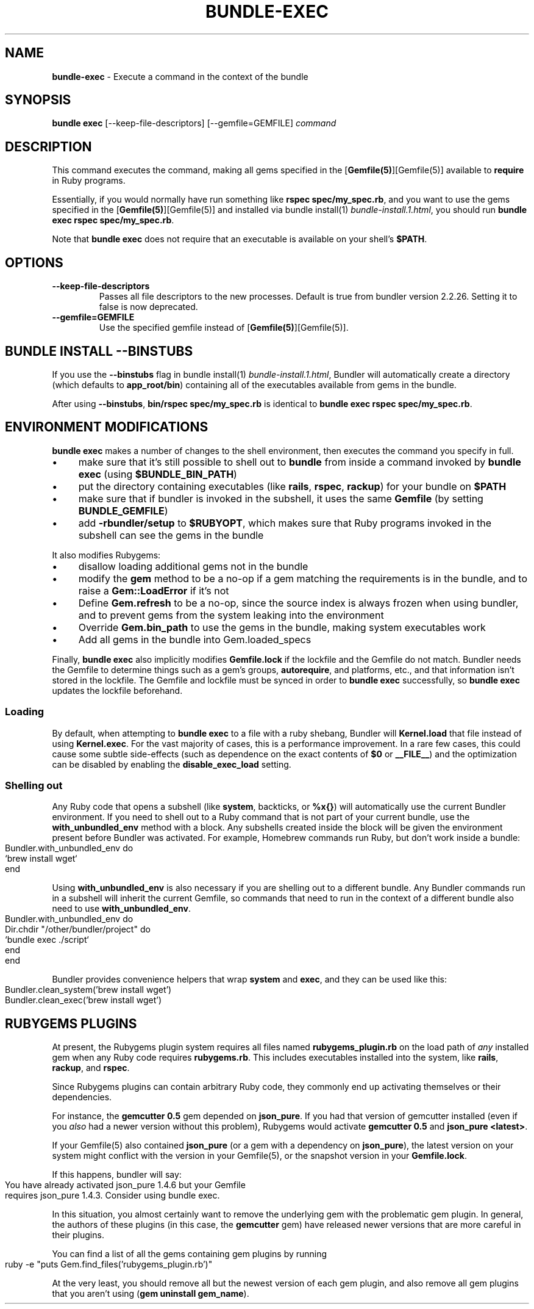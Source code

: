 .\" generated with Ronn-NG/v0.10.1
.\" http://github.com/apjanke/ronn-ng/tree/0.10.1
.TH "BUNDLE\-EXEC" "1" "January 2025" ""
.SH "NAME"
\fBbundle\-exec\fR \- Execute a command in the context of the bundle
.SH "SYNOPSIS"
\fBbundle exec\fR [\-\-keep\-file\-descriptors] [\-\-gemfile=GEMFILE] \fIcommand\fR
.SH "DESCRIPTION"
This command executes the command, making all gems specified in the [\fBGemfile(5)\fR][Gemfile(5)] available to \fBrequire\fR in Ruby programs\.
.P
Essentially, if you would normally have run something like \fBrspec spec/my_spec\.rb\fR, and you want to use the gems specified in the [\fBGemfile(5)\fR][Gemfile(5)] and installed via bundle install(1) \fIbundle\-install\.1\.html\fR, you should run \fBbundle exec rspec spec/my_spec\.rb\fR\.
.P
Note that \fBbundle exec\fR does not require that an executable is available on your shell's \fB$PATH\fR\.
.SH "OPTIONS"
.TP
\fB\-\-keep\-file\-descriptors\fR
Passes all file descriptors to the new processes\. Default is true from bundler version 2\.2\.26\. Setting it to false is now deprecated\.
.TP
\fB\-\-gemfile=GEMFILE\fR
Use the specified gemfile instead of [\fBGemfile(5)\fR][Gemfile(5)]\.
.SH "BUNDLE INSTALL \-\-BINSTUBS"
If you use the \fB\-\-binstubs\fR flag in bundle install(1) \fIbundle\-install\.1\.html\fR, Bundler will automatically create a directory (which defaults to \fBapp_root/bin\fR) containing all of the executables available from gems in the bundle\.
.P
After using \fB\-\-binstubs\fR, \fBbin/rspec spec/my_spec\.rb\fR is identical to \fBbundle exec rspec spec/my_spec\.rb\fR\.
.SH "ENVIRONMENT MODIFICATIONS"
\fBbundle exec\fR makes a number of changes to the shell environment, then executes the command you specify in full\.
.IP "\(bu" 4
make sure that it's still possible to shell out to \fBbundle\fR from inside a command invoked by \fBbundle exec\fR (using \fB$BUNDLE_BIN_PATH\fR)
.IP "\(bu" 4
put the directory containing executables (like \fBrails\fR, \fBrspec\fR, \fBrackup\fR) for your bundle on \fB$PATH\fR
.IP "\(bu" 4
make sure that if bundler is invoked in the subshell, it uses the same \fBGemfile\fR (by setting \fBBUNDLE_GEMFILE\fR)
.IP "\(bu" 4
add \fB\-rbundler/setup\fR to \fB$RUBYOPT\fR, which makes sure that Ruby programs invoked in the subshell can see the gems in the bundle
.IP "" 0
.P
It also modifies Rubygems:
.IP "\(bu" 4
disallow loading additional gems not in the bundle
.IP "\(bu" 4
modify the \fBgem\fR method to be a no\-op if a gem matching the requirements is in the bundle, and to raise a \fBGem::LoadError\fR if it's not
.IP "\(bu" 4
Define \fBGem\.refresh\fR to be a no\-op, since the source index is always frozen when using bundler, and to prevent gems from the system leaking into the environment
.IP "\(bu" 4
Override \fBGem\.bin_path\fR to use the gems in the bundle, making system executables work
.IP "\(bu" 4
Add all gems in the bundle into Gem\.loaded_specs
.IP "" 0
.P
Finally, \fBbundle exec\fR also implicitly modifies \fBGemfile\.lock\fR if the lockfile and the Gemfile do not match\. Bundler needs the Gemfile to determine things such as a gem's groups, \fBautorequire\fR, and platforms, etc\., and that information isn't stored in the lockfile\. The Gemfile and lockfile must be synced in order to \fBbundle exec\fR successfully, so \fBbundle exec\fR updates the lockfile beforehand\.
.SS "Loading"
By default, when attempting to \fBbundle exec\fR to a file with a ruby shebang, Bundler will \fBKernel\.load\fR that file instead of using \fBKernel\.exec\fR\. For the vast majority of cases, this is a performance improvement\. In a rare few cases, this could cause some subtle side\-effects (such as dependence on the exact contents of \fB$0\fR or \fB__FILE__\fR) and the optimization can be disabled by enabling the \fBdisable_exec_load\fR setting\.
.SS "Shelling out"
Any Ruby code that opens a subshell (like \fBsystem\fR, backticks, or \fB%x{}\fR) will automatically use the current Bundler environment\. If you need to shell out to a Ruby command that is not part of your current bundle, use the \fBwith_unbundled_env\fR method with a block\. Any subshells created inside the block will be given the environment present before Bundler was activated\. For example, Homebrew commands run Ruby, but don't work inside a bundle:
.IP "" 4
.nf
Bundler\.with_unbundled_env do
  `brew install wget`
end
.fi
.IP "" 0
.P
Using \fBwith_unbundled_env\fR is also necessary if you are shelling out to a different bundle\. Any Bundler commands run in a subshell will inherit the current Gemfile, so commands that need to run in the context of a different bundle also need to use \fBwith_unbundled_env\fR\.
.IP "" 4
.nf
Bundler\.with_unbundled_env do
  Dir\.chdir "/other/bundler/project" do
    `bundle exec \./script`
  end
end
.fi
.IP "" 0
.P
Bundler provides convenience helpers that wrap \fBsystem\fR and \fBexec\fR, and they can be used like this:
.IP "" 4
.nf
Bundler\.clean_system('brew install wget')
Bundler\.clean_exec('brew install wget')
.fi
.IP "" 0
.SH "RUBYGEMS PLUGINS"
At present, the Rubygems plugin system requires all files named \fBrubygems_plugin\.rb\fR on the load path of \fIany\fR installed gem when any Ruby code requires \fBrubygems\.rb\fR\. This includes executables installed into the system, like \fBrails\fR, \fBrackup\fR, and \fBrspec\fR\.
.P
Since Rubygems plugins can contain arbitrary Ruby code, they commonly end up activating themselves or their dependencies\.
.P
For instance, the \fBgemcutter 0\.5\fR gem depended on \fBjson_pure\fR\. If you had that version of gemcutter installed (even if you \fIalso\fR had a newer version without this problem), Rubygems would activate \fBgemcutter 0\.5\fR and \fBjson_pure <latest>\fR\.
.P
If your Gemfile(5) also contained \fBjson_pure\fR (or a gem with a dependency on \fBjson_pure\fR), the latest version on your system might conflict with the version in your Gemfile(5), or the snapshot version in your \fBGemfile\.lock\fR\.
.P
If this happens, bundler will say:
.IP "" 4
.nf
You have already activated json_pure 1\.4\.6 but your Gemfile
requires json_pure 1\.4\.3\. Consider using bundle exec\.
.fi
.IP "" 0
.P
In this situation, you almost certainly want to remove the underlying gem with the problematic gem plugin\. In general, the authors of these plugins (in this case, the \fBgemcutter\fR gem) have released newer versions that are more careful in their plugins\.
.P
You can find a list of all the gems containing gem plugins by running
.IP "" 4
.nf
ruby \-e "puts Gem\.find_files('rubygems_plugin\.rb')"
.fi
.IP "" 0
.P
At the very least, you should remove all but the newest version of each gem plugin, and also remove all gem plugins that you aren't using (\fBgem uninstall gem_name\fR)\.
